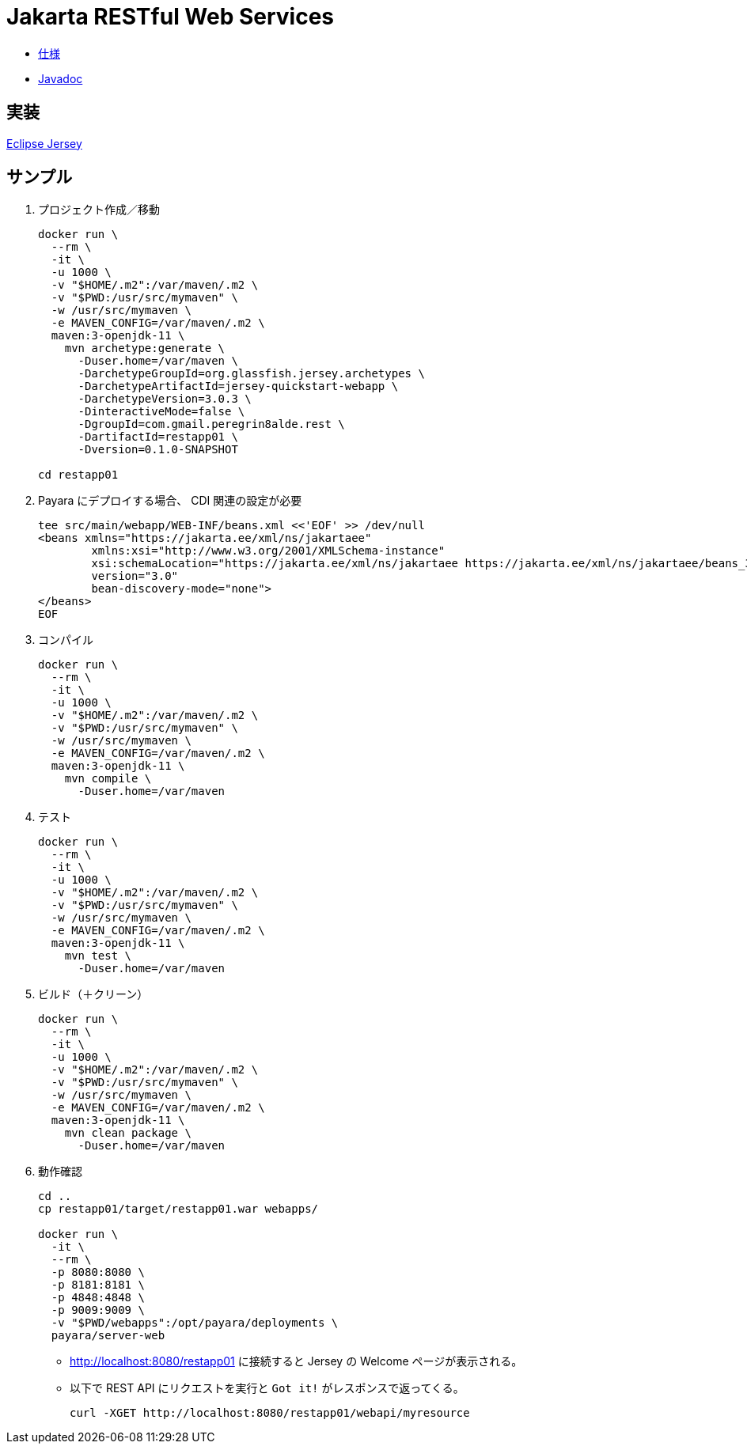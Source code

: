 = Jakarta RESTful Web Services

* https://jakarta.ee/specifications/restful-ws/3.0/[仕様]
* https://jakarta.ee/specifications/restful-ws/3.0/apidocs/[Javadoc]

== 実装

https://eclipse-ee4j.github.io/jersey/download.html[Eclipse Jersey]

== サンプル

. プロジェクト作成／移動
+
[source,shell]
----
docker run \
  --rm \
  -it \
  -u 1000 \
  -v "$HOME/.m2":/var/maven/.m2 \
  -v "$PWD:/usr/src/mymaven" \
  -w /usr/src/mymaven \
  -e MAVEN_CONFIG=/var/maven/.m2 \
  maven:3-openjdk-11 \
    mvn archetype:generate \
      -Duser.home=/var/maven \
      -DarchetypeGroupId=org.glassfish.jersey.archetypes \
      -DarchetypeArtifactId=jersey-quickstart-webapp \
      -DarchetypeVersion=3.0.3 \
      -DinteractiveMode=false \
      -DgroupId=com.gmail.peregrin8alde.rest \
      -DartifactId=restapp01 \
      -Dversion=0.1.0-SNAPSHOT

cd restapp01
----
. Payara にデプロイする場合、 CDI 関連の設定が必要
+
[source,xml]
----
tee src/main/webapp/WEB-INF/beans.xml <<'EOF' >> /dev/null
<beans xmlns="https://jakarta.ee/xml/ns/jakartaee"
        xmlns:xsi="http://www.w3.org/2001/XMLSchema-instance"
        xsi:schemaLocation="https://jakarta.ee/xml/ns/jakartaee https://jakarta.ee/xml/ns/jakartaee/beans_3_0.xsd"
        version="3.0"
        bean-discovery-mode="none">
</beans>
EOF
----
. コンパイル
+
[source,shell]
----
docker run \
  --rm \
  -it \
  -u 1000 \
  -v "$HOME/.m2":/var/maven/.m2 \
  -v "$PWD:/usr/src/mymaven" \
  -w /usr/src/mymaven \
  -e MAVEN_CONFIG=/var/maven/.m2 \
  maven:3-openjdk-11 \
    mvn compile \
      -Duser.home=/var/maven
----
. テスト
+
[source,shell]
----
docker run \
  --rm \
  -it \
  -u 1000 \
  -v "$HOME/.m2":/var/maven/.m2 \
  -v "$PWD:/usr/src/mymaven" \
  -w /usr/src/mymaven \
  -e MAVEN_CONFIG=/var/maven/.m2 \
  maven:3-openjdk-11 \
    mvn test \
      -Duser.home=/var/maven
----
. ビルド（＋クリーン）
+
[source,shell]
----
docker run \
  --rm \
  -it \
  -u 1000 \
  -v "$HOME/.m2":/var/maven/.m2 \
  -v "$PWD:/usr/src/mymaven" \
  -w /usr/src/mymaven \
  -e MAVEN_CONFIG=/var/maven/.m2 \
  maven:3-openjdk-11 \
    mvn clean package \
      -Duser.home=/var/maven
----
. 動作確認
+
[source,shell]
----
cd ..
cp restapp01/target/restapp01.war webapps/

docker run \
  -it \
  --rm \
  -p 8080:8080 \
  -p 8181:8181 \
  -p 4848:4848 \
  -p 9009:9009 \
  -v "$PWD/webapps":/opt/payara/deployments \
  payara/server-web
----
** http://localhost:8080/restapp01 に接続すると Jersey の Welcome ページが表示される。
** 以下で REST API にリクエストを実行と `Got it!` がレスポンスで返ってくる。
+
[source,shell]
----
curl -XGET http://localhost:8080/restapp01/webapi/myresource
----

